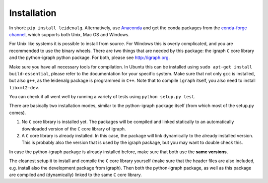 Installation
============

In short: ``pip install leidenalg``.
Alternatively, use `Anaconda <https://www.anaconda.com/distribution/>`_ and get
the conda packages from the `conda-forge channel
<https://anaconda.org/conda-forge/leidenalg>`_, which supports both Unix, Mac OS and
Windows.

For Unix like systems it is possible to install from source. For Windows this is
overly complicated, and you are recommended to use the binary wheels. There are
two things that are needed by this package: the igraph ``C`` core library and
the python-igraph python package. For both, please see http://igraph.org. 

Make sure you have all necessary tools for compilation. In Ubuntu this can be
installed using ``sudo apt-get install build-essential``, please refer to the
documentation for your specific system.  Make sure that not only ``gcc`` is
installed, but also ``g++``, as the leidenalg package is programmed in ``C++``.
Note that to compile ``igraph`` itself, you also need to install
``libxml2-dev``.

You can check if all went well by running a variety of tests using ``python
setup.py test``.

There are basically two installation modes, similar to the python-igraph
package itself (from which most of the setup.py comes).

1. No ``C`` core library is installed yet. The packages will be compiled and
   linked statically to an automatically downloaded version of the ``C`` core
   library of igraph.
2. A ``C`` core library is already installed. In this case, the package will
   link dynamically to the already installed version. This is probably also the
   version that is used by the igraph package, but you may want to double check
   this.

In case the python-igraph package is already installed before, make sure that
both use the **same versions**.

The cleanest setup it to install and compile the ``C`` core library yourself
(make sure that the header files are also included, e.g. install also the
development package from igraph). Then both the python-igraph package, as well
as this package are compiled and (dynamically) linked to the same ``C`` core
library.
